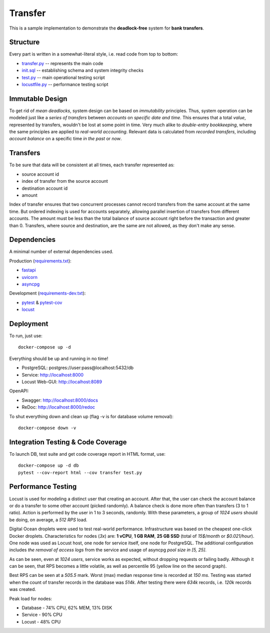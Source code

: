 ========
Transfer
========

This is a sample implementation to demonstrate the **deadlock-free** system for **bank transfers**.

Structure
---------

Every part is written in a somewhat-literal style, i.e. read code from top to bottom:

* `transfer.py <transfer.py>`_ -- represents the main code
* `init.sql <init.sql>`_ -- establishing schema and system integrity checks
* `test.py <test.py>`_ -- main operational testing script
* `locustfile.py <locustfile.py>`_ -- performance testing script

Immutable Design
----------------

To get rid of *mean deadlocks*, system design can be based on *immutability* principles.
Thus, system operation can be modeled just like a *series of transfers* between *accounts* on *specific date and time*.
This ensures that a total *value*, represented by transfers, wouldn't be lost at some point in time.
Very much alike to *double-entry bookkeeping*, where the same principles are applied to *real-world accounting*.
Relevant data is calculated from *recorded transfers*, including *account balance* on a specific time *in the past* or *now*.

Transfers
---------

To be sure that data will be consistent at all times, each transfer represented as:

* source account id
* index of transfer from the source account
* destination account id
* amount

Index of transfer ensures that two concurrent processes cannot record transfers from the same account at the same time.
But ordered indexing is used for accounts separately, allowing parallel insertion of transfers from different accounts.
The amount must be less than the total balance of source account right before the transaction and greater than 0.
Transfers, where source and destination, are the same are not allowed, as they don't make any sense.

Dependencies
------------

A minimal number of external dependencies used.

Production (`requirements.txt <requirements.txt>`_):

* `fastapi <https://github.com/tiangolo/fastapi>`_
* `uvicorn <https://github.com/encode/uvicorn>`_
* `asyncpg <https://github.com/MagicStack/asyncpg>`_

Development (`requirements-dev.txt <requirements-dev.txt>`_):

* `pytest <https://github.com/pytest-dev/pytest>`_ & `pytest-cov <https://github.com/pytest-dev/pytest-cov>`_
* `locust <https://github.com/locustio/locust>`_

Deployment
----------

To run, just use:

::

  docker-compose up -d

Everything should be up and running in no time!

* PostgreSQL: postgres://user:pass@localhost:5432/db
* Service: http://localhost:8000
* Locust Web-GUI: http://localhost:8089

OpenAPI:

* Swagger: http://localhost:8000/docs
* ReDoc: http://localhost:8000/redoc

To shut everything down and clean up (flag -v is for database volume removal):

::

  docker-compose down -v

Integration Testing & Code Coverage
-----------------------------------

To launch DB, test suite and get code coverage report in HTML format, use:

::

  docker-compose up -d db
  pytest --cov-report html --cov transfer test.py

Performance Testing
-------------------

Locust is used for modeling a distinct user that creating an account.
After that, the user can check the account balance or do a transfer to some other account (picked randomly).
A balance check is done more often than transfers (3 to 1 ratio).
Action is performed by the user in 1 to 3 seconds, randomly.
With these parameters, a group of *1024 users* should be doing, on average, a *512 RPS* load.

Digital Ocean droplets were used to test real-world performance.
Infrastructure was based on the cheapest one-click Docker droplets.
Characteristics for nodes (*3x*) are: **1 vCPU**, **1 GB RAM**, **25 GB SSD** (total of *15$/month* or *$0.021/hour*).
One node was used as Locust host, one node for service itself, one node for PostgreSQL.
The additional configuration includes *the removal of access logs* from the service and usage of asyncpg *pool size in [5, 25]*.

.. image:: locust_data_2020-07-05.png

As can be seen, even at *1024 users*, service works as expected, without dropping requests or failing badly.
Although it can be seen, that RPS becomes a little volatile, as well as percentile 95 (yellow line on the second graph).

Best RPS can be seen at a *505.5* mark.
Worst (max) median response time is recorded at *150 ms*.
Testing was started when the count of transfer records in the database was *514k*.
After testing there were *634k* records, i.e. *120k* records was created.

Peak load for nodes:

* Database - 74% CPU, 62% MEM, 13% DISK
* Service - 90% CPU
* Locust - 48% CPU
